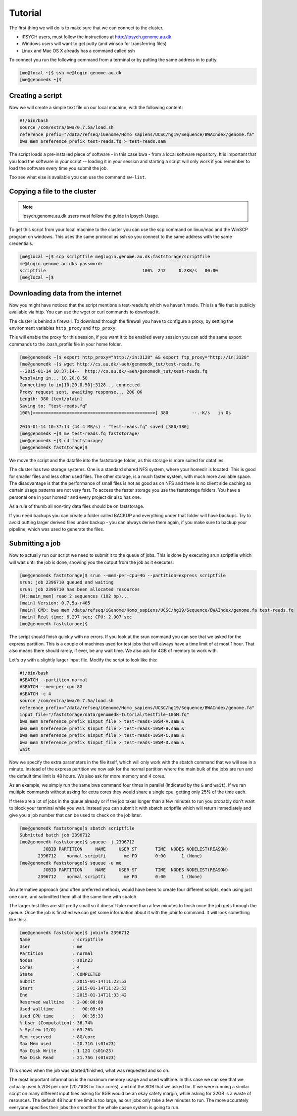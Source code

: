 Tutorial
========

The first thing we will do is to make sure that we can connect to the cluster.

* iPSYCH users, must follow the instructions at http://ipsych.genome.au.dk
* Windows users will want to get putty (and winscp for transferring files)
* Linux and Mac OS X already has a command called ssh

To connect you run the following command from a terminal or by putting the same
address in to putty.

.. code-block:: sh

    [me@local ~]$ ssh me@login.genome.au.dk
    [me@genomedk ~]$

Creating a script
-----------------

Now we will create a simple text file on our local machine, with the following
content:

.. code-block:: sh

    #!/bin/bash
    source /com/extra/bwa/0.7.5a/load.sh
    reference_prefix="/data/refseq/iGenome/Homo_sapiens/UCSC/hg19/Sequence/BWAIndex/genome.fa"
    bwa mem $reference_prefix test-reads.fq > test-reads.sam
 
The script loads a pre-installed piece of software - in this case bwa - from a
local software repository. It is important that you load the software in your
script -- loading it in your session and starting a script will only work if
you remember to load the software every time you submit the job.

Too see what else is available you can use the command ``sw-list``.

 

Copying a file to the cluster
-----------------------------

.. note:: ipsych.genome.au.dk users must follow the guide in Ipsych Usage.

To get this script from your local machine to the cluster you can use the scp
command on linux/mac and the WinSCP program on windows. This uses the same
protocol as ssh so you connect to the same address with the same credentials.

.. code-block:: sh

    [me@local ~]$ scp scriptfile me@login.genome.au.dk:faststorage/scriptfile
    me@login.genome.au.dks password: 
    scriptfile                                     100%  242     0.2KB/s   00:00
    [me@local ~]$
 
Downloading data from the internet
----------------------------------

Now you might have noticed that the script mentions a test-reads.fq which we
haven't made. This is a file that is publicly available via http. You can use
the wget or curl commands to download it. 

The cluster is behind a firewall. To download through the firewall you have to
configure a proxy, by setting the environment variables ``http_proxy`` and
``ftp_proxy``.

This will enable the proxy for this session, if you want it to be enabled every
session you can add the same export commands to the .bash_profile file in your
home folder.

.. code-block:: sh

    [me@genomedk ~]$ export http_proxy="http://in:3128" && export ftp_proxy="http://in:3128"
    [me@genomedk ~]$ wget http://cs.au.dk/~aeh/genomedk_tut/test-reads.fq
    --2015-01-14 10:37:14--  http://cs.au.dk/~aeh/genomedk_tut/test-reads.fq
    Resolving in... 10.20.0.50
    Connecting to in|10.20.0.50|:3128... connected.
    Proxy request sent, awaiting response... 200 OK
    Length: 380 [text/plain]
    Saving to: “test-reads.fq”
    100%[==============================================>] 380         --.-K/s   in 0s      

    2015-01-14 10:37:14 (44.4 MB/s) - “test-reads.fq” saved [380/380]
    [me@genomedk ~]$ mv test-reads.fq faststorage/
    [me@genomedk ~]$ cd faststorage/
    [me@genomedk faststorage]$

We move the script and the datafile into the faststorage folder, as this
storage is more suited for datafiles.

The cluster has two storage systems. One is a standard shared NFS system, where
your homedir is located. This is good for smaller files and less often used
files. The other storage, is a much faster system, with much more available
space. The disadvantage is that the performance of small files is not as good
as on NFS and there is no client side caching so certain usage patterns are not
very fast. To access the faster storage you use the faststorage folders. You
have a personal one in your homedir and every project dir also has one.

As a rule of thumb all non-tiny data files should be on faststorage.

If you need backups you can create a folder called BACKUP and everything under
that folder will have backups. Try to avoid putting larger derived files under
backup - you can always derive them again, if you make sure to backup your
pipeline, which was used to generate the files.

 

Submitting a job
----------------

Now to actually run our script we need to submit it to the queue of jobs. This
is done by executing srun scriptfile which will wait until the job is done,
showing you the output from the job as it executes.

.. code-block:: sh

    [me@genomedk faststorage]$ srun --mem-per-cpu=4G --partition=express scriptfile 
    srun: job 2396710 queued and waiting
    srun: job 2396710 has been allocated resources
    [M::main_mem] read 2 sequences (102 bp)...
    [main] Version: 0.7.5a-r405
    [main] CMD: bwa mem /data/refseq/iGenome/Homo_sapiens/UCSC/hg19/Sequence/BWAIndex/genome.fa test-reads.fq
    [main] Real time: 6.297 sec; CPU: 2.907 sec
    [me@genomedk faststorage]$

The script should finish quickly with no errors. If you look at the srun
command you can see that we asked for the express partition. This is a couple
of machines used for test jobs that will always have a time limit of at most 1
hour. That also means there should rarely, if ever, be any wait time. We also
ask for 4GB of memory to work with.

Let's try with a slightly larger input file. Modify the script to look like
this:

.. code-block:: sh

    #!/bin/bash
    #SBATCH --partition normal
    #SBATCH --mem-per-cpu 8G
    #SBATCH -c 4
    source /com/extra/bwa/0.7.5a/load.sh
    reference_prefix="/data/refseq/iGenome/Homo_sapiens/UCSC/hg19/Sequence/BWAIndex/genome.fa"
    input_file="/faststorage/data/genomedk-tutorial/testfile-105M.fq"
    bwa mem $reference_prefix $input_file > test-reads-105M-A.sam &
    bwa mem $reference_prefix $input_file > test-reads-105M-B.sam &
    bwa mem $reference_prefix $input_file > test-reads-105M-C.sam &
    bwa mem $reference_prefix $input_file > test-reads-105M-D.sam &
    wait

Now we specify the extra parameters in the file itself, which will only work
with the sbatch command that we will see in a minute. Instead of the express
partition we now ask for the normal partition where the main bulk of the jobs
are run and the default time limit is 48 hours. We also ask for more memory and
4 cores.

As an example, we simply run the same bwa command four times in parallel
(indicated by the ``&`` and ``wait``). If we ran multiple commands without
asking for extra cores they would share a single cpu, getting only 25% of the
time each.

If there are a lot of jobs in the queue already or if the job takes longer than
a few minutes to run you probably don't want to block your terminal while you
wait. Instead you can submit it with sbatch scriptfile which will return
immediately and give you a job number that can be used to check on the  job
later.

.. code-block:: sh

    [me@genomedk faststorage]$ sbatch scriptfile
    Submitted batch job 2396712
    [me@genomedk faststorage]$ squeue -j 2396712
	     JOBID PARTITION     NAME     USER ST       TIME  NODES NODELIST(REASON)
	   2396712    normal scriptfi       me PD       0:00      1 (None)
    [me@genomedk faststorage]$ squeue -u me
	     JOBID PARTITION     NAME     USER ST       TIME  NODES NODELIST(REASON)
	   2396712    normal scriptfi       me PD       0:00      1 (None)

An alternative approach (and often preferred method), would have been to create
four different scripts, each using just one core, and submitted them all at the
same time with sbatch.

The larger test files are still pretty small so it doesn't take more than a few
minutes to finish once the job gets through the queue. Once the job is finished
we can get some information about it with the jobinfo command. It will look
something like this:

.. code-block:: sh

    [me@genomedk faststorage]$ jobinfo 2396712
    Name                : scriptfile
    User                : me
    Partition           : normal
    Nodes               : s01n23
    Cores               : 4
    State               : COMPLETED
    Submit              : 2015-01-14T11:23:53
    Start               : 2015-01-14T11:23:53
    End                 : 2015-01-14T11:33:42
    Reserved walltime   : 2-00:00:00
    Used walltime       :   00:09:49
    Used CPU time       :   00:35:33
    % User (Computation): 36.74%
    % System (I/O)      : 63.26%
    Mem reserved        : 8G/core
    Max Mem used        : 20.71G (s01n23)
    Max Disk Write      : 1.12G (s01n23)
    Max Disk Read       : 21.75G (s01n23)

This shows when the job was started/finished, what was requested and so on.

The most important information is the maximum memory usage and used walltime.
In this case we can see that we actually used 5.2GB per core (20.71GB for four
cores), and not the 8GB that we asked for. If we were running a similar script
on many different input files asking for 8GB would be an okay safety margin,
while asking for 32GB is a waste of resources. The default 48 hour time limit
is too large, as our jobs only take a few minutes to run. The more accurately
everyone specifies their jobs the smoother the whole queue system is going to
run.

